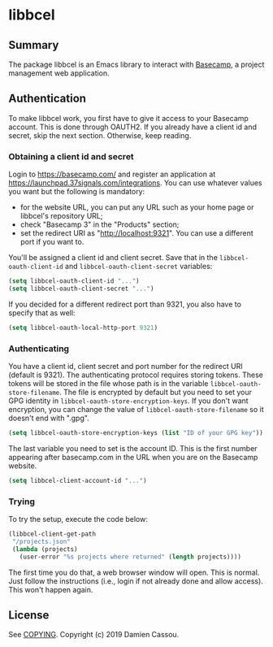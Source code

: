 * libbcel

  #+BEGIN_HTML
      <p>
        <a href="https://stable.melpa.org/#/libbcel">
          <img alt="MELPA Stable" src="https://stable.melpa.org/packages/libbcel-badge.svg"/>
        </a>

        <a href="https://melpa.org/#/libbcel">
          <img alt="MELPA" src="https://melpa.org/packages/libbcel-badge.svg"/>
        </a>

        <a href="https://github.com/DamienCassou/libbcel/actions">
          <img alt="pipeline status" src="https://github.com/DamienCassou/libbcel/actions/workflows/test.yml/badge.svg" />
        </a>
      </p>
  #+END_HTML

** Summary

The package libbcel is an Emacs library to interact with
[[https://basecamp.com][Basecamp]], a project management web application.

** Authentication

To make libbcel work, you first have to give it access to your
Basecamp account. This is done through OAUTH2. If you already have a
client id and secret, skip the next section. Otherwise, keep reading.

*** Obtaining a client id and secret

Login to [[https://basecamp.com/]] and register an application at
[[https://launchpad.37signals.com/integrations]]. You can use whatever
values you want but the following is mandatory:

- for the website URL, you can put any URL such as your home page or
  libbcel's repository URL;
- check "Basecamp 3" in the "Products" section;
- set the redirect URI as "http://localhost:9321". You can use a
  different port if you want to.

You'll be assigned a client id and client secret. Save that in the
~libbcel-oauth-client-id~ and ~libbcel-oauth-client-secret~ variables:

#+begin_src emacs-lisp
  (setq libbcel-oauth-client-id "...")
  (setq libbcel-oauth-client-secret "...")
#+end_src

If you decided for a different redirect port than 9321, you also have
to specify that as well:

#+begin_src emacs-lisp
  (setq libbcel-oauth-local-http-port 9321)
#+end_src

*** Authenticating

You have a client id, client secret and port number for the redirect
URI (default is 9321). The authenticating protocol requires storing
tokens. These tokens will be stored in the file whose path is in the
variable ~libbcel-oauth-store-filename~. The file is encrypted by
default but you need to set your GPG identity in
~libbcel-oauth-store-encryption-keys~. If you don't want encryption,
you can change the value of ~libbcel-oauth-store-filename~ so it
doesn't end with ".gpg".

#+begin_src emacs-lisp
(setq libbcel-oauth-store-encryption-keys (list "ID of your GPG key"))
#+end_src

The last variable you need to set is the account ID. This is the first
number appearing after basecamp.com in the URL when you are on the
Basecamp website.

#+begin_src emacs-lisp
(setq libbcel-client-account-id "...")
#+end_src

*** Trying

To try the setup, execute the code below:

#+begin_src emacs-lisp
  (libbcel-client-get-path
   "/projects.json"
   (lambda (projects)
     (user-error "%s projects where returned" (length projects))))
#+end_src

The first time you do that, a web browser window will open. This is
normal. Just follow the instructions (i.e., login if not already done
and allow access). This won't happen again.

** License

See [[file:COPYING][COPYING]]. Copyright (c) 2019 Damien Cassou.

  #+BEGIN_HTML
  <a href="https://liberapay.com/DamienCassou/donate">
    <img alt="Donate using Liberapay" src="https://liberapay.com/assets/widgets/donate.svg">
  </a>
  #+END_HTML

#  LocalWords:  Bcel MPD minibuffer Basecamp
